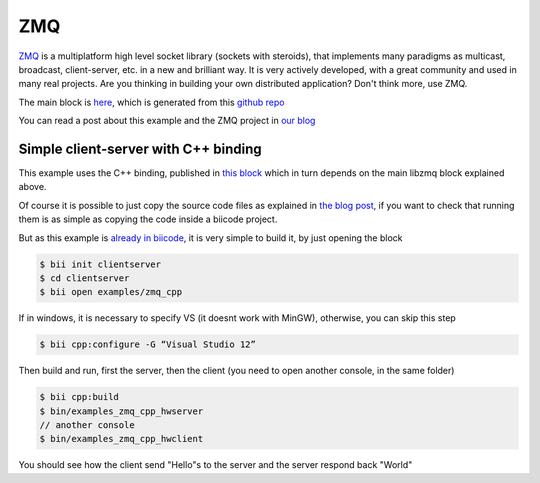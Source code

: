 .. _zmq_examples:

ZMQ
===

`ZMQ <http://zeromq.org/>`_  is a multiplatform high level socket library (sockets with steroids), that implements many
paradigms as multicast, broadcast, client-server, etc. in a new and brilliant way.
It is very actively developed, with a great community and used in many real projects.
Are you thinking in building your own distributed application? Don't think more, use ZMQ.

The main block is `here <http://www.biicode.com/diego/libzmqr>`_, which is generated
from this `github repo <https://github.com/drodri/libzmq>`_

You can read a post about this example and the ZMQ project in
`our blog <http://blog.biicode.com/zeromq-cpp-biicode/>`_


Simple client-server with C++ binding
-------------------------------------

This example uses the C++ binding, published in `this block <http://www.biicode.com/diego/zmqcpp>`_
which in turn depends on the main libzmq block explained above.

Of course it is possible to just copy the source code files as explained in
`the blog post <http://blog.biicode.com/zeromq-cpp-biicode/>`_, if you want to check that running
them is as simple as copying the code inside a biicode project.

But as this example is `already in biicode <http://www.biicode.com/examples/zmq_cpp>`_,
it is very simple to build it, by just opening the block

.. code-block:: bash

   $ bii init clientserver
   $ cd clientserver
   $ bii open examples/zmq_cpp

If in windows, it is necessary to specify VS (it doesnt work with MinGW), otherwise, you can skip this step

.. code-block:: bash

   $ bii cpp:configure -G “Visual Studio 12”


Then build and run, first the server, then the client (you need to open another console,
in the same folder)

.. code-block:: bash

   $ bii cpp:build
   $ bin/examples_zmq_cpp_hwserver
   // another console
   $ bin/examples_zmq_cpp_hwclient


You should see how the client send "Hello"s to the server and the server respond back "World"
